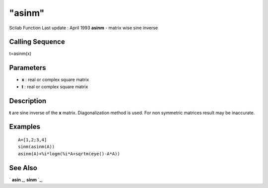 ====
"asinm"
====

Scilab Function Last update : April 1993
**asinm** - matrix wise sine inverse



Calling Sequence
~~~~~~~~~~~~~~~~

t=asinm(x)




Parameters
~~~~~~~~~~


+ **x** : real or complex square matrix
+ **t** : real or complex square matrix




Description
~~~~~~~~~~~

**t** are sine inverse of the **x** matrix. Diagonalization method is
used. For non symmetric matrices result may be inaccurate.



Examples
~~~~~~~~


::

    
    
    A=[1,2;3,4]
    sinm(asinm(A))
    asinm(A)+%i*logm(%i*A+sqrtm(eye()-A*A))
     
      




See Also
~~~~~~~~

` **asin** `_,` **sinm** `_,

.. _
      : ://./elementary/sinm.htm
.. _
      : ://./elementary/asin.htm


